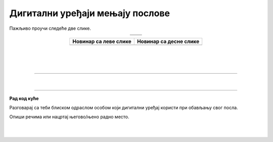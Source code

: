 Дигитални уређаји мењају послове
================================

.. |retro_novinar| image:: ../../_images/retro_novinar.png
            :height: 250px

.. |savremeni_novinar| image:: ../../_images/savremeni_novinar.png
            :height: 250px


.. infonote::

 .. image:: ../../_images/robot1a.png
    :height: 100
    :align: left

 Када урадиш дате задатке и одговориш на питања у лекцији бићеш у могућности да упоредиш начине на које су људи обављали свакодневне послове и живели пре и 
 после појаве дигиталних уређаја.

Пажљиво проучи следеће две слике.

.. csv-table:: 
   :widths: auto
   :align: center

   "|retro_novinar|", "|savremeni_novinar|"
   "   ", "  "

.. questionnote::

 Напиши како новинари обављају свој посао писања чланака за новине.

.. csv-table::
   :header: "**Новинар са леве слике**", "**Новинар са десне слике**" 
   :widths: auto
   :align: center

   "", ""
   
|

|

|

-------------

.. questionnote::

 .. image:: ../../_images/robot3c.png
    :height: 100
    :align: left

 Колико дигитални уређаји мењају начин на који људи раде своје послове? 
 
 Размисли и осмисли пет различитих послова за које је потребно да се користе дигитални уређаји.


.. questionnote::

 Кад порастеш који посао од ових би највише волео/ла да радиш? Зашто? Напиши.

 Размисли које вештине и знања су ти потребна да би радио/ла тај посао?

|

.. image:: ../../_images/robot5c.png
    :width: 100
    :align: right

------------

**Рад код куће**

Разговарај са теби блиском одраслом особом који дигитални уређај користи при обављању свог посла.

Опиши речима или нацртај његово/њено радно место.

|

.. image:: ../../_images/prostor_za_crtanje.png
    :width: 500
    :align: center

|

.. questionnote::

 Нацртај како се исти посао обављао у прошлости без дигиталних уређаја.



